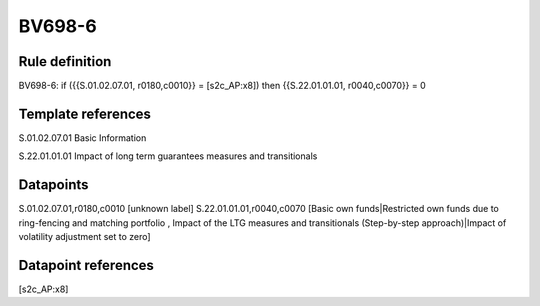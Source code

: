 =======
BV698-6
=======

Rule definition
---------------

BV698-6: if ({{S.01.02.07.01, r0180,c0010}} = [s2c_AP:x8]) then {{S.22.01.01.01, r0040,c0070}} = 0


Template references
-------------------

S.01.02.07.01 Basic Information

S.22.01.01.01 Impact of long term guarantees measures and transitionals


Datapoints
----------

S.01.02.07.01,r0180,c0010 [unknown label]
S.22.01.01.01,r0040,c0070 [Basic own funds|Restricted own funds due to ring-fencing and matching portfolio , Impact of the LTG measures and transitionals (Step-by-step approach)|Impact of volatility adjustment set to zero]



Datapoint references
--------------------

[s2c_AP:x8]